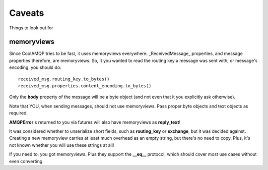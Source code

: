 Caveats
=======

Things to look out for

memoryviews
-----------

Since CoolAMQP tries to be fast, it uses memoryviews everywhere. _ReceivedMessage_ properties, and message
properties therefore, are memoryviews. So, it you wanted to read the routing key a message was sent with,
or message's encoding, you should do:

::

    received_msg.routing_key.to_bytes()
    received_msg.properties.content_encoding.to_bytes()

Only the **body** property of the message will be a byte object (and not even that it you explicitly ask otherwise).

Note that YOU, when sending messages, should not use memoryviews. Pass proper byte objects and text objects
as required.

**AMQPError**'s returned to you via futures will also have memoryviews as **reply_text**!

It was considered whether to unserialize short fields, such as **routing_key** or **exchange**, but it was decided against.
Creating a new memoryview carries at least much overhead as an empty string, but there's no need to copy.
Plus, it's not known whether you will use these strings at all!

If you need to, you got memoryviews. Plus they support the **__eq__** protocol, which should cover most
use cases without even converting.
